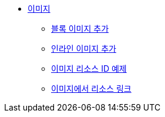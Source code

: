 * xref:images.adoc[이미지]
** xref:add-block-images.adoc[블록 이미지 추가]
** xref:add-inline-images.adoc[인라인 이미지 추가]
** xref:image-resource-id-examples.adoc[이미지 리소스 ID 예제]
** xref:resource-links-from-images.adoc[이미지에서 리소스 링크]